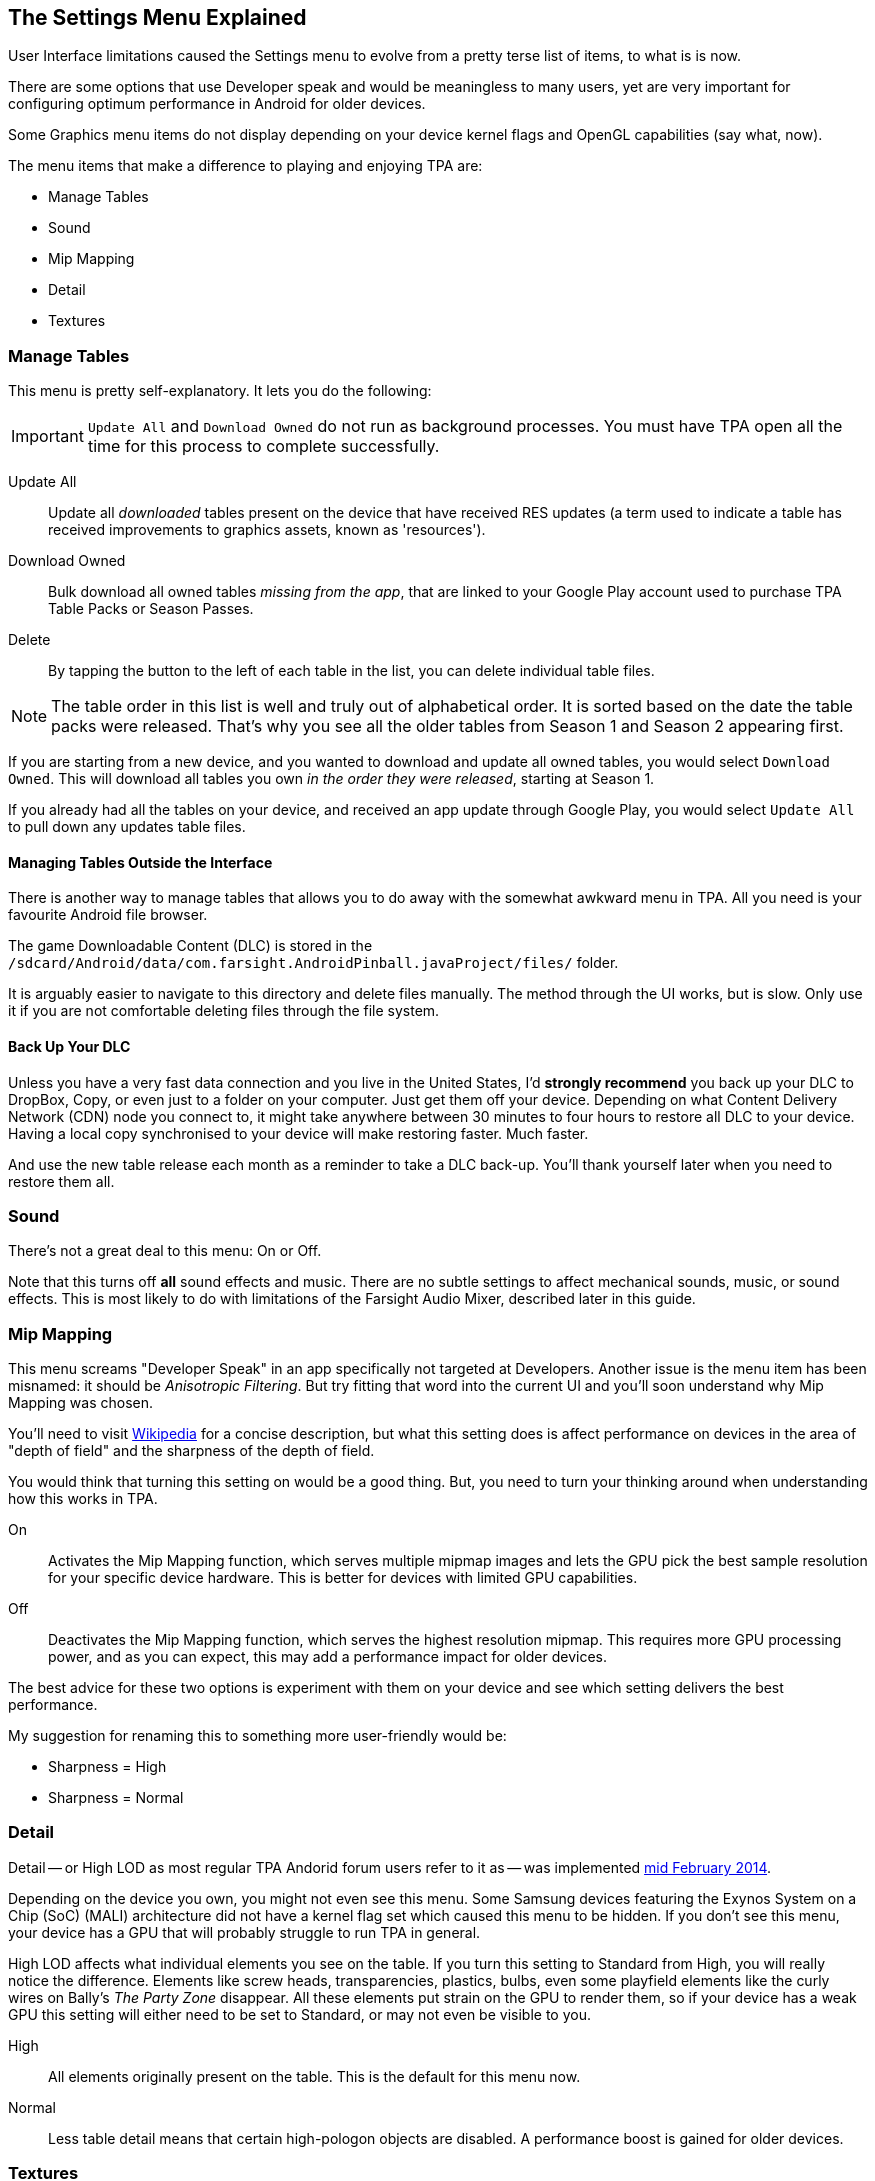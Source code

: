 [[Settings_Menu]]
== The Settings Menu Explained

User Interface limitations caused the Settings menu to evolve from a pretty terse list of items, to what is is now. 

There are some options that use Developer speak and would be meaningless to many users, yet are very important for configuring optimum performance in Android for older devices. 

Some Graphics menu items do not display depending on your device kernel flags and OpenGL capabilities (say what, now). 

The menu items that make a difference to playing and enjoying TPA are:

* Manage Tables
* Sound
* Mip Mapping
* Detail
* Textures

=== Manage Tables

This menu is pretty self-explanatory. It lets you do the following:

IMPORTANT: `Update All` and `Download Owned` do not run as background processes. You must have TPA open all the time for this process to complete successfully. 

Update All::
Update all _downloaded_ tables present on the device that have received RES updates (a term used to indicate a table has received improvements to graphics assets, known as 'resources'). 
Download Owned:: 
Bulk download all owned tables _missing from the app_, that are linked to your Google Play account used to purchase TPA Table Packs or Season Passes. 
Delete::
By tapping the button to the left of each table in the list, you can delete individual table files.

NOTE: The table order in this list is well and truly out of alphabetical order. It is sorted based on the date the table packs were released. That's why you see all the older tables from Season 1 and Season 2 appearing first. 

If you are starting from a new device, and you wanted to download and update all owned tables, you would select `Download Owned`. This will download all tables you own _in the order they were released_, starting at Season 1. 

If you already had all the tables on your device, and received an app update through Google Play, you would select `Update All` to pull down any updates table files. 

==== Managing Tables Outside the Interface

There is another way to manage tables that allows you to do away with the somewhat awkward menu in TPA. All you need is your favourite Android file browser.

The game Downloadable Content (DLC) is stored in the `/sdcard/Android/data/com.farsight.AndroidPinball.javaProject/files/` folder. 

It is arguably easier to navigate to this directory and delete files manually. The method through the UI works, but is slow. Only use it if you are not comfortable deleting files through the file system.

==== Back Up Your DLC

Unless you have a very fast data connection and you live in the United States, I'd *strongly recommend* you back up your DLC to DropBox, Copy, or even just to a folder on your computer. Just get them off your device. Depending on what Content Delivery Network (CDN) node you connect to, it might take anywhere between 30 minutes to four hours to restore all DLC to your device. Having a local copy synchronised to your device will make restoring faster. Much faster.

And use the new table release each month as a reminder to take a DLC back-up. You'll thank yourself later when you need to restore them all.

=== Sound

There's not a great deal to this menu: On or Off. 

Note that this turns off *all* sound effects and music. There are no subtle settings to affect mechanical sounds, music, or sound effects. This is most likely to do with limitations of the Farsight Audio Mixer, described later in this guide.

=== Mip Mapping

This menu screams "Developer Speak" in an app specifically not targeted at Developers. Another issue is the menu item has been misnamed: it should be _Anisotropic Filtering_. But try fitting that word into the current UI and you'll soon understand why Mip Mapping was chosen. 

You'll need to visit http://en.m.wikipedia.org/wiki/Mipmap[Wikipedia] for a concise description, but what this setting does is affect performance on devices in the area of "depth of field" and the sharpness of the depth of field.

You would think that turning this setting on would be a good thing. But, you need to turn your thinking around when understanding how this works in TPA.

On::
Activates the Mip Mapping function, which serves multiple mipmap images and lets the GPU pick the best sample resolution for your specific device hardware. This is better for devices with limited GPU capabilities.  
Off::
Deactivates the Mip Mapping function, which serves the highest resolution mipmap. This requires more GPU processing power, and as you can expect, this may add a performance impact for older devices.

The best advice for these two options is experiment with them on your device and see which setting delivers the best performance.

My suggestion for renaming this to something more user-friendly would be:

* Sharpness = High
* Sharpness = Normal

=== Detail

Detail -- or High LOD as most regular TPA Andorid forum users refer to it as -- was implemented http://pinballarcadefans.com/showthread.php/7358-High-lod-model-beta[mid February 2014].

Depending on the device you own, you might not even see this menu. Some Samsung devices featuring the Exynos System on a Chip (SoC) (MALI) architecture did not have a kernel flag set which caused this menu to be hidden. If you don't see this menu, your device has a GPU that will probably struggle to run TPA in general.

High LOD affects what individual elements you see on the table. If you turn this setting to Standard from High, you will really notice the difference. Elements like screw heads, transparencies, plastics, bulbs, even some playfield elements like the curly wires on Bally's _The Party Zone_ disappear. All these elements put strain on the GPU to render them, so if your device has a weak GPU this setting will either need to be set to Standard, or may not even be visible to you.

High::
All elements originally present on the table. This is the default for this menu now.
Normal::
Less table detail means that certain high-pologon objects are disabled. A performance boost is gained for older devices.

=== Textures

Textures is actually to do with Polygon counts in the models on the Tables. If you set this to the Normal setting, close ups of stand-up targets in Williams' _The Machine: Bride of Pinbot_ appear hexagonal. Set it to High, and they are far less hexagonal featuring about twice the polygon count.

High::
The highest polygon count possible in the table models used in TPA. This is the default for this menu now.
Normal::
Hexagonal shaped round targets, and other trade-offs that make some playfield elements appear jaggy at distance, and blocky when zoomed in upon.

== Other Settings Menu Items

The rest of these options really belong in another menu. I've suggested this in http://pinballarcadefans.com/showthread.php/9603-Improve-the-Settings-Menu[this thread] but at the time of writing the issue has not been publicly acknowledged.

Controls::
Text instructions on how to use touchscreen controls. There isn't room in this screen to go into detail about configuring touch regions, or using a Hardware Controller.
Videos::
You can purchase two videos to stream.
Our Mission::
What the game's primary mission is.
FarSight Credits::
The dedicated production team behind our favourite game.
Twilight Zone Credits::
Included only to meet the requirements of the Kickstarter award tiers for this table.
Star Trek Credits::
Included only to meet the requirements of the Kickstarter award tiers for this table.
Terminator 2 Credits::
Included only to meet the requirements of the Kickstarter award tiers for this table.
Addams Family Credits::
Included only to meet the requirements of the Kickstarter award tiers for this table.
